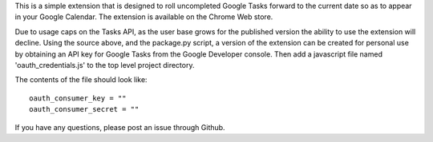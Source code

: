 This is a simple extension that is designed to roll uncompleted Google Tasks forward to the current date so as to appear in your Google Calendar.  The extension is available on the Chrome Web store.

Due to usage caps on the Tasks API, as the user base grows for the published version the ability to use the extension will decline.  Using the source above, and the package.py script, a version of the extension can be created for personal use by obtaining an API key for Google Tasks from the Google Developer console.  Then add a javascript file named 'oauth_credentials.js' to the top level project directory.  

The contents of the file should look like::
    
    oauth_consumer_key = ""
    oauth_consumer_secret = ""

If you have any questions, please post an issue through Github.
